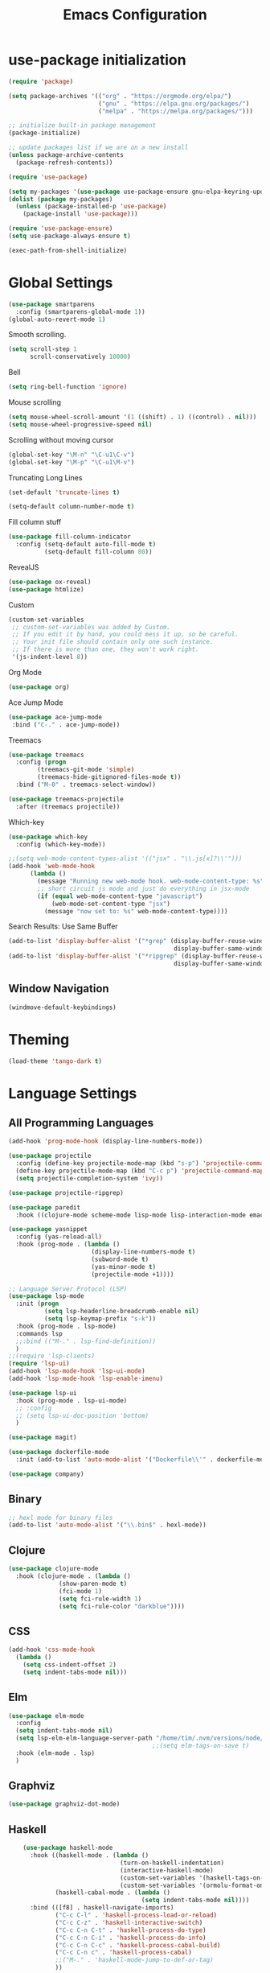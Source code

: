 #+TITLE: Emacs Configuration

* use-package initialization

#+BEGIN_SRC emacs-lisp
  (require 'package)

  (setq package-archives '(("org" . "https://orgmode.org/elpa/")
                           ("gnu" . "https://elpa.gnu.org/packages/")
                           ("melpa" . "https://melpa.org/packages/")))

  ;; initialize built-in package management
  (package-initialize)

  ;; update packages list if we are on a new install
  (unless package-archive-contents
    (package-refresh-contents))

  (require 'use-package)

  (setq my-packages '(use-package use-package-ensure gnu-elpa-keyring-update))
  (dolist (package my-packages)
    (unless (package-installed-p 'use-package)
      (package-install 'use-package)))

  (require 'use-package-ensure)
  (setq use-package-always-ensure t)

  (exec-path-from-shell-initialize)
#+END_SRC

* Global Settings
#+BEGIN_SRC emacs-lisp
(use-package smartparens
  :config (smartparens-global-mode 1))
(global-auto-revert-mode 1)
#+END_SRC

Smooth scrolling.
#+BEGIN_SRC emacs-lisp
(setq scroll-step 1
      scroll-conservatively 10000)
#+END_SRC

Bell
#+BEGIN_SRC emacs-lisp
(setq ring-bell-function 'ignore)
#+END_SRC

Mouse scrolling
#+BEGIN_SRC emacs-lisp
(setq mouse-wheel-scroll-amount '(1 ((shift) . 1) ((control) . nil)))
(setq mouse-wheel-progressive-speed nil)
#+END_SRC

Scrolling without moving cursor
#+BEGIN_SRC emacs-lisp
(global-set-key "\M-n" "\C-u1\C-v")
(global-set-key "\M-p" "\C-u1\M-v")
#+END_SRC

Truncating Long Lines
#+BEGIN_SRC emacs-lisp
(set-default 'truncate-lines t)
#+END_SRC

#+BEGIN_SRC emacs-lisp
(setq-default column-number-mode t)
#+END_SRC

Fill column stuff
#+BEGIN_SRC emacs-lisp
(use-package fill-column-indicator
  :config (setq-default auto-fill-mode t)
          (setq-default fill-column 80))
#+END_SRC

RevealJS
#+BEGIN_SRC emacs-lisp
  (use-package ox-reveal)
  (use-package htmlize)
#+END_SRC

Custom
#+BEGIN_SRC emacs-lisp
(custom-set-variables
 ;; custom-set-variables was added by Custom.
 ;; If you edit it by hand, you could mess it up, so be careful.
 ;; Your init file should contain only one such instance.
 ;; If there is more than one, they won't work right.
 '(js-indent-level 8))
#+END_SRC

Org Mode
#+BEGIN_SRC emacs-lisp
  (use-package org)
#+END_SRC

Ace Jump Mode
#+BEGIN_SRC emacs-lisp
(use-package ace-jump-mode
 :bind ("C-." . ace-jump-mode))
#+END_SRC

Treemacs
#+begin_src emacs-lisp
  (use-package treemacs
    :config (progn
	      (treemacs-git-mode 'simple)
	      (treemacs-hide-gitignored-files-mode t))
    :bind ("M-0" . treemacs-select-window))

  (use-package treemacs-projectile
    :after (treemacs projectile))
#+end_src

Which-key
#+begin_src emacs-lisp
  (use-package which-key
    :config (which-key-mode))
#+end_src

#+BEGIN_SRC emacs-lisp
  ;;(setq web-mode-content-types-alist '(("jsx" . "\\.js[x]?\\'")))
  (add-hook 'web-mode-hook
        (lambda ()
          (message "Running new web-mode hook. web-mode-content-type: %s" web-mode-content-type)
          ;; short circuit js mode and just do everything in jsx-mode
          (if (equal web-mode-content-type "javascript")
              (web-mode-set-content-type "jsx")
            (message "now set to: %s" web-mode-content-type))))
#+END_SRC

Search Results: Use Same Buffer
#+begin_src emacs-lisp
  (add-to-list 'display-buffer-alist '("*grep" (display-buffer-reuse-window
                                                display-buffer-same-window)))
  (add-to-list 'display-buffer-alist '("*ripgrep" (display-buffer-reuse-window
                                                display-buffer-same-window)))
#+end_src

** Window Navigation
   #+begin_src emacs-lisp
     (windmove-default-keybindings)
   #+end_src

* Theming
#+BEGIN_SRC emacs-lisp
(load-theme 'tango-dark t)
#+END_SRC

* Language Settings
** All Programming Languages
#+BEGIN_SRC emacs-lisp
  (add-hook 'prog-mode-hook (display-line-numbers-mode))

  (use-package projectile
    :config (define-key projectile-mode-map (kbd "s-p") 'projectile-command-map)
    (define-key projectile-mode-map (kbd "C-c p") 'projectile-command-map)
    (setq projectile-completion-system 'ivy))

  (use-package projectile-ripgrep)

  (use-package paredit
    :hook ((clojure-mode scheme-mode lisp-mode lisp-interaction-mode emacs-lisp-mode org-mode) . paredit-mode))

  (use-package yasnippet
    :config (yas-reload-all)
    :hook (prog-mode . (lambda ()
                         (display-line-numbers-mode t)
                         (subword-mode t)
                         (yas-minor-mode t)
                         (projectile-mode +1))))

  ;; Language Server Protocol (LSP)
  (use-package lsp-mode
    :init (progn
            (setq lsp-headerline-breadcrumb-enable nil)
            (setq lsp-keymap-prefix "s-k"))
    :hook (prog-mode . lsp-mode)
    :commands lsp
    ;;:bind (("M-." . lsp-find-definition))
    )
  ;;(require 'lsp-clients)
  (require 'lsp-ui)
  (add-hook 'lsp-mode-hook 'lsp-ui-mode)
  (add-hook 'lsp-mode-hook 'lsp-enable-imenu)

  (use-package lsp-ui
    :hook (prog-mode . lsp-ui-mode)
    ;; :config
    ;; (setq lsp-ui-doc-position 'bottom)
    )

  (use-package magit)

  (use-package dockerfile-mode
    :init (add-to-list 'auto-mode-alist '("Dockerfile\\'" . dockerfile-mode)))

  (use-package company)
#+END_SRC

** Binary
#+BEGIN_SRC emacs-lisp
;; hexl mode for binary files
(add-to-list 'auto-mode-alist '("\\.bin$" . hexl-mode))
#+END_SRC

** Clojure
#+BEGIN_SRC emacs-lisp
(use-package clojure-mode
  :hook (clojure-mode . (lambda ()
			  (show-paren-mode t)
			  (fci-mode 1)
			  (setq fci-rule-width 1)
			  (setq fci-rule-color "darkblue"))))
#+END_SRC

** CSS
#+BEGIN_SRC emacs-lisp
(add-hook 'css-mode-hook
  (lambda ()
    (setq css-indent-offset 2)
    (setq indent-tabs-mode nil)))
#+END_SRC

** Elm
   #+begin_src emacs-lisp
     (use-package elm-mode
       :config
       (setq indent-tabs-mode nil)
       (setq lsp-elm-elm-language-server-path "/home/tim/.nvm/versions/node/v16.4.0/bin/elm-language-server")
                                             ;;(setq elm-tags-on-save t)
       :hook (elm-mode . lsp)
       )
   #+end_src

** Graphviz
#+BEGIN_SRC emacs-lisp
(use-package graphviz-dot-mode)
#+END_SRC

** Haskell
#+BEGIN_SRC emacs-lisp
    (use-package haskell-mode
      :hook ((haskell-mode . (lambda ()
                               (turn-on-haskell-indentation)
                               (interactive-haskell-mode)
                               (custom-set-variables '(haskell-tags-on-save t))
                               (custom-set-variables '(ormolu-format-on-save t))))
             (haskell-cabal-mode . (lambda ()
                                     (setq indent-tabs-mode nil))))
      :bind (([f8] . haskell-navigate-imports)
             ("C-c C-l" . 'haskell-process-load-or-reload)
             ("C-c C-z" . 'haskell-interactive-switch)
             ("C-c C-n C-t" . 'haskell-process-do-type)
             ("C-c C-n C-i" . 'haskell-process-do-info)
             ("C-c C-n C-c" . 'haskell-process-cabal-build)
             ("C-c C-n c" . 'haskell-process-cabal)
             ;;("M-." . 'haskell-mode-jump-to-def-or-tag)
             ))

    (use-package lsp-haskell
      :defer t

      :init
      (add-hook 'haskell-mode-hook
                (lambda ()
                  (let ((cabal-path (expand-file-name "~/.cabal/bin"))
                        (ghcup-path (expand-file-name "~/.ghcup/bin")))
                    (add-to-list 'exec-path cabal-path)
                    (add-to-list 'exec-path ghcup-path))
                    (lsp)))
      (add-hook 'haskell-literate-mode-hook #'lsp)

      :custom
;;      (lsp-haskell-plugin-import-lens-code-lens-on nil)
      (lsp-haskell-formatting-provider "stylish-haskell"))

    (custom-set-variables '(haskell-process-type 'stack-ghci))

    ;;(require 'ghcid)

    (font-lock-add-keywords
     'haskell-mode
     '(("-- \\(FIXME\\|TODO\\):" 1 font-lock-warning-face t)
       ;; undefined could be improved with a look ahead a la elisp
       ("[^(-- )][a-zA-Z]* \\(undefined\\)$" 1 font-lock-warning-face t)))

#+END_SRC

** HTML
#+BEGIN_SRC emacs-lisp
(setq html-helper-build-new-buffer t)
#+END_SRC

** JasmineJS
** Markdown
#+BEGIN_SRC emacs-lisp
(use-package markdown-mode
  :init (custom-set-variables '(markdown-command "pandoc"))
  :hook (markdown-mode . (lambda ()
                           (fci-mode t)
                           (auto-fill-mode t))))
#+END_SRC

#+BEGIN_SRC emacs-lisp
(add-hook 'jasminejs-mode-hook (lambda () (jasminejs-add-snippets-to-yas-snippet-dirs)))
#+END_SRC

** Nix
   #+begin_src emacs-lisp
     (use-package nix-mode)
   #+end_src

** Octave
#+BEGIN_SRC emacs-lisp
(add-to-list 'auto-mode-alist '("\\.m$" . octave-mode))
#+END_SRC

** PHP
#+BEGIN_SRC emacs-lisp
(use-package php-mode
  :hook (php-mode . (lambda ()
                        (setq c-basic-offset 2)
			(c-set-offset 'case-label '+) ;; used for properly indenting switch statements.
			;;(lsp)
			)))
#+END_SRC

** Purescript
#+BEGIN_SRC emacs-lisp
(use-package purescript-mode
  :hook (purescript-mode . turn-on-purescript-indentation))
#+END_SRC

** Python
#+BEGIN_SRC emacs-lisp
(use-package lsp-python-ms
  :hook (python-mode . (lambda ()
                         (require 'lsp-python-ms)
                         (setq indent-tabs-mode t)
                         (setq python-indent-offset 4)
                         (setq tab-width 4)
                         ;;(setq c-basic-offset 2)
                         ;;(c-set-offset 'case-label '+) ;; used for properly indenting switch statements.
                         (lsp))))
(setq lsp-python-ms-executable
      "~/python-language-server/output/bin/Release/linux-x64/publish/Microsoft.Python.LanguageServer")
#+END_SRC

#+BEGIN_SRC emacs-lisp
  (use-package ttl-mode
    :mode "\\.ttl\\'")
#+END_SRC

** Scala
#+BEGIN_SRC emacs-lisp
;;(require 'scala-mode2)
(add-to-list 'auto-mode-alist '("\\.scala$" . scala-mode))
(add-hook 'scala-mode-hook '(lambda ()
			      (setq indent-tabs-mode nil)))
#+END_SRC

** SPARQL
#+begin_src elisp
  (use-package sparql-mode
    :mode "\\.sparql\\'")
#+end_src
** Typescript
#+BEGIN_SRC emacs-lisp
;; (defun setup-tide-mode ()
;;   (interactive)
;;   (tide-setup)
;;   (flycheck-mode +1)
;;   (setq flycheck-check-syntax-automatically '(save mode-enabled))
;;   (eldoc-mode +1)
;;   (tide-hl-identifier-mode +1)
;;   (company-mode +1)
;;   (lsp))
;;(add-hook 'typescript-mode-hook #'setup-tide-mode)

;; Add nvm directory to `exec-path` so that lsp-mode can find the
;; Javascript/Typescript language server (javascript-typescript-stdio)
(setq exec-path (append exec-path '("/home/tim/.nvm/versions/node/v11.1.0/bin")))
(setenv "PATH" (concat "/home/tim/.nvm/versions/node/v11.1.0/bin:" (getenv "PATH")))

(setq lsp-clients-typescript-server "typescript-language-server")
(setq lsp-clients-typescript-server-args '("--stdio"))

(add-hook 'typescript-mode-hook 'lsp)
#+END_SRC

** YAML
#+BEGIN_SRC emacs-lisp
(use-package yaml-mode)
#+END_SRC

* Miscellaneous
** Multiple Cursors
   #+begin_src emacs-lisp
     (use-package multiple-cursors
       :bind ("C->" . mc/mark-next-like-this))
   #+end_src
